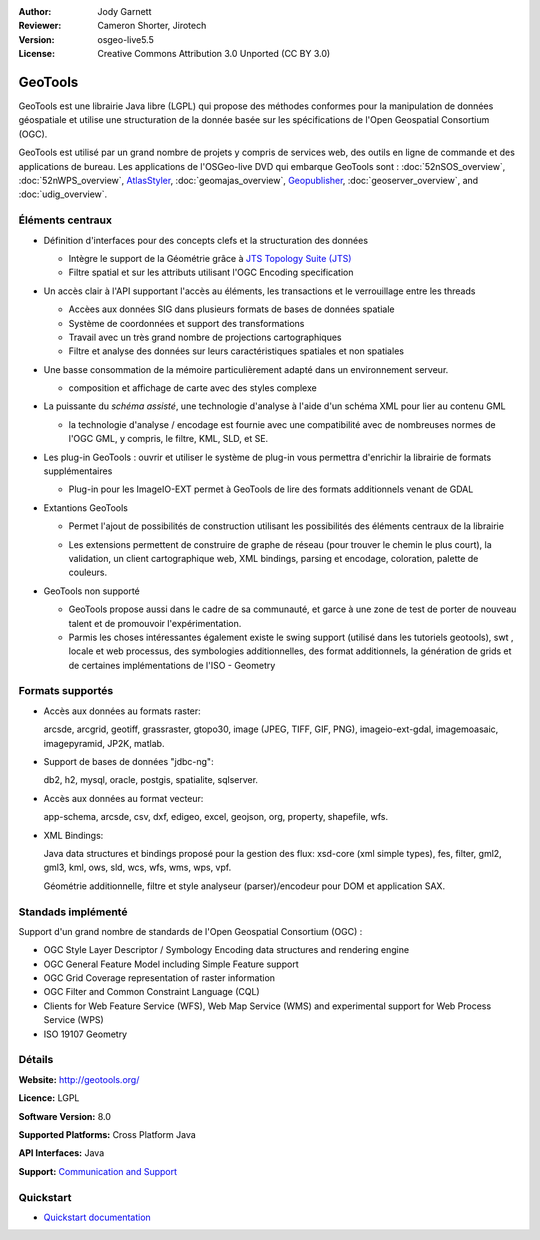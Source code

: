 :Author: Jody Garnett
:Reviewer: Cameron Shorter, Jirotech
:Version: osgeo-live5.5
:License: Creative Commons Attribution 3.0 Unported (CC BY 3.0)

.. image:: /images/project_logos/logo-GeoTools.png
  :alt: project logo
  :align: right
  :target: http://geotools.org/

.. image:: /images/logos/OSGeo_project.png
  :scale: 100 %
  :alt: OSGeo Project
  :align: right
  :target: http://www.osgeo.org/incubator/process/principles.html

GeoTools
================================================================================

GeoTools est une librairie Java libre (LGPL) qui propose des méthodes conformes pour la manipulation 
de données géospatiale et utilise une structuration de la donnée basée sur les spécifications
de l'Open Geospatial Consortium (OGC).


.. image:: /images/screenshots/800x600/geotools-overview.png
  :scale: 60 %
  :alt: GeoTools is a modular library supported by plugins for additional formats
  :align: right

GeoTools est utilisé par un grand nombre de projets y compris de services web, 
des outils en ligne de commande et des applications de bureau. Les applications
de l'OSGeo-live DVD qui embarque GeoTools sont :
:doc:`52nSOS_overview`, :doc:`52nWPS_overview`, `AtlasStyler <http://en.geopublishing.org/AtlasStyler>`_, :doc:`geomajas_overview`, `Geopublisher <http://en.geopublishing.org/Geopublisher>`_, :doc:`geoserver_overview`, and :doc:`udig_overview`.

Éléments centraux
--------------------------------------------------------------------------------

* Définition d'interfaces pour des concepts clefs et la structuration des données

  * Intègre le support de la Géométrie grâce à `JTS Topology Suite (JTS) <https://sourceforge.net/projects/jts-topo-suite/>`_
  * Filtre spatial et sur les attributs utilisant l'OGC Encoding specification
  
* Un accès clair à l'API supportant l'accès au éléments, les transactions et le verrouillage entre les threads

  * Accèes aux données SIG dans plusieurs formats de bases de données spatiale
  * Système de coordonnées et support des transformations
  * Travail avec un très grand nombre de projections cartographiques
  * Filtre et analyse des données sur leurs caractéristiques spatiales et non spatiales
  
* Une basse consommation de la mémoire particulièrement adapté dans un environnement serveur.
  
  * composition et affichage de carte avec des styles complexe
  
* La puissante du *schéma assisté*, une technologie d'analyse à l'aide d'un schéma XML pour lier au contenu GML 

  * la technologie d'analyse / encodage est fournie avec une compatibilité avec de nombreuses normes
    de l'OGC GML, y compris, le filtre, KML, SLD, et SE.

* Les plug-in GeoTools :  ouvrir et utiliser le système de plug-in vous permettra d'enrichir la librairie de 
  formats supplémentaires

  * Plug-in pour les ImageIO-EXT  permet à GeoTools de lire des formats additionnels venant de GDAL
  
* Extantions GeoTools 

  * Permet l'ajout de possibilités de construction utilisant les possibilités des éléments 
    centraux de la librairie
  
  .. image:: /images/screenshots/800x600/geotools-extension.png
     :alt: Extensions built using the GeoTools library

  * Les extensions permettent de construire de graphe de réseau (pour trouver le chemin le plus court), la validation,
    un client cartographique web, XML bindings, parsing et encodage, coloration, palette de couleurs.

* GeoTools non supporté

  * GeoTools propose aussi dans le cadre de sa communauté, et garce à une zone de test de porter 
    de nouveau talent et de promouvoir l'expérimentation.
  
  * Parmis les choses intéressantes également existe le swing support (utilisé dans les tutoriels geotools), swt , locale et web processus, des symbologies additionnelles, 
    des format additionnels, la génération de grids et de certaines implémentations de l'ISO - Geometry
  
Formats supportés
-----------------  
* Accès aux données au formats raster: 
  
  arcsde, arcgrid, geotiff, grassraster, gtopo30, image (JPEG, TIFF, GIF, PNG), imageio-ext-gdal, imagemoasaic, imagepyramid, JP2K, matlab.
  
* Support de bases de données "jdbc-ng":
  
  db2, h2, mysql, oracle, postgis, spatialite, sqlserver.

* Accès aux données au format vecteur:
  
  app-schema, arcsde, csv, dxf, edigeo, excel, geojson, org, property, shapefile, wfs.

* XML Bindings:

  Java data structures et bindings proposé pour la gestion des flux:
  xsd-core (xml simple types), fes, filter, gml2, gml3, kml, ows, sld, wcs, wfs, wms, wps, vpf.
  
  Géométrie additionnelle, filtre et style analyseur (parser)/encodeur pour DOM et application SAX.
  
Standads implémenté
--------------------------------------------------------------------------------

Support d'un grand nombre de standards de l'Open Geospatial Consortium (OGC) :

* OGC Style Layer Descriptor / Symbology Encoding data structures and rendering engine
* OGC General Feature Model including Simple Feature support
* OGC Grid Coverage representation of raster information
* OGC Filter and Common Constraint Language (CQL)
* Clients for Web Feature Service (WFS), Web Map Service (WMS) and experimental support for Web Process Service (WPS)
* ISO 19107 Geometry

Détails
--------------------------------------------------------------------------------
 
**Website:** http://geotools.org/

**Licence:** LGPL

**Software Version:** 8.0

**Supported Platforms:** Cross Platform Java

**API Interfaces:** Java

**Support:** `Communication and Support <http://docs.geotools.org/latest/userguide/welcome/support.html>`_

Quickstart
--------------------------------------------------------------------------------

* `Quickstart documentation <http://docs.geotools.org/latest/userguide/tutorial/quickstart/index.html>`_
